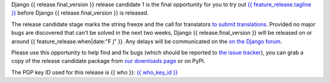 Django {{ release.final_version }} release candidate 1 is the final opportunity for you to
try out `{{ feature_release.tagline }}`__ before Django {{ release.final_version }} is released.

__ https://docs.djangoproject.com/en/{{ release.final_version }}/releases/{{ release.final_version }}/

The release candidate stage marks the string freeze and the call for translators `to submit translations
<https://docs.djangoproject.com/en/dev/internals/contributing/localizing/#translations>`_.
Provided no major bugs are discovered that can't be solved in the next two weeks,
Django {{ release.final_version }} will be released on or around {{ feature_release.when|date:"F j" }}.
Any  delays will be communicated on the `on the Django forum <{{ feature_release.forum_post }}>`_.

Please use this opportunity to help find and fix bugs (which should be reported
to `the issue tracker <https://code.djangoproject.com/newticket>`_), you can
grab a copy of the release candidate package from
`our downloads page <https://www.djangoproject.com/download/>`_ or on PyPI.

The PGP key ID used for this release is {{ who }}: `{{ who_key_id }} <{{ who_key_url }}>`_
